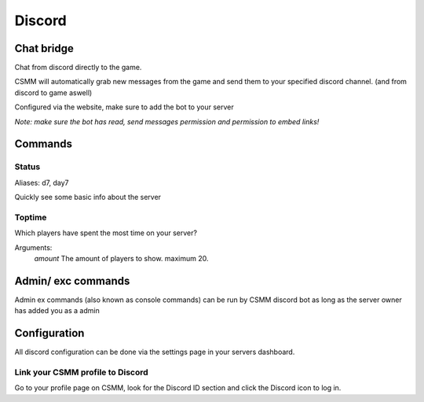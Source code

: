 Discord
===========


Chat bridge
--------------

Chat from discord directly to the game.

CSMM will automatically grab new messages from the game and send them to your specified discord channel. (and from discord to game aswell)

.. image:: ../images/discord-chatbridge.png

Configured via the website, make sure to add the bot to your server

*Note: make sure the bot has read, send messages permission and permission to embed links!*


Commands
----------

Status
^^^^^^^^

Aliases: d7, day7

Quickly see some basic info about the server

.. image:: ../images/discord-command-status.png

Toptime
^^^^^^^^

Which players have spent the most time on your server?

Arguments: 
    *amount* The amount of players to show. maximum 20.

.. image:: ../images/discord-command-toptime.png

Admin/ exc commands 
---------------------

Admin ex commands (also known as console commands) can be run by CSMM discord bot as long as the server owner has added you as a admin

.. image:: ../images/discord-command-excommand.png

Configuration
-------------

All discord configuration can be done via the settings page in your servers dashboard.

Link your CSMM profile to Discord
^^^^^^^^^^^^^^^^^^^^^^^^^^^^^^^^^^

Go to your profile page on CSMM, look for the Discord ID section and click the Discord icon to log in.
